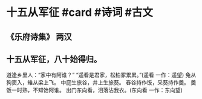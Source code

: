 * 十五从军征 #card #诗词 #古文
** 《乐府诗集》 两汉
** 十五从军征，八十始得归。
道逢乡里人：“家中有阿谁？”
“遥看是君家，松柏冢累累。”(遥看 一作：遥望)
兔从狗窦入，雉从梁上飞。
中庭生旅谷，井上生旅葵。
舂谷持作饭，采葵持作羹。
羹饭一时熟，不知饴阿谁。
出门东向看，泪落沾我衣。(东向看 一作：东向望)
    